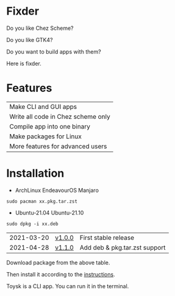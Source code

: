 * Fixder
Do you like Chez Scheme?

Do you like GTK4?

Do you want to build apps with them?

Here is fixder.

* Features
| Make CLI and GUI apps              |
| Write all code in Chez scheme only |
| Compile app into one binary        |
| Make packages for Linux            |
| More features for advanced users   |

* Installation

- ArchLinux EndeavourOS Manjaro
#+begin_src shell
sudo pacman xx.pkg.tar.zst
#+end_src

- Ubuntu-21.04 Ubuntu-21.10
#+begin_src shell
sudo dpkg -i xx.deb
#+end_src


| 2021-03-20 | [[https://github.com/toysk/toysk/blob/master/v1.0.0/download.org][v1.0.0]] | First stable release          |
| 2021-04-28 | [[https://github.com/toysk/toysk/blob/master/v1.1.0/download.org][v1.1.0]] | Add deb & pkg.tar.zst support |

Download package from the above table.

Then install it according to the [[https://github.com/toysk/toysk/blob/master/instructions.org][instructions]].

Toysk is a CLI app. You can run it in the terminal.
